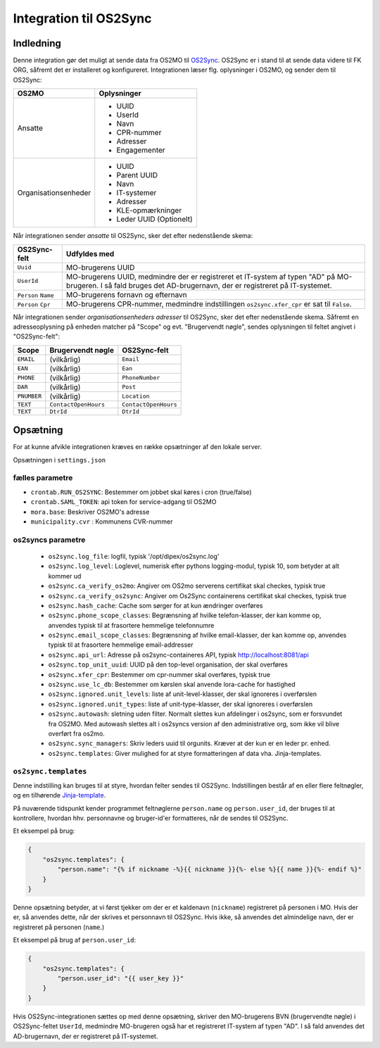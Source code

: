 ***********************
Integration til OS2Sync
***********************

Indledning
==========

Denne integration gør det muligt at sende data fra OS2MO til `OS2Sync <https://www.os2sync.dk/>`_.
OS2Sync er i stand til at sende data videre til FK ORG, såfremt det er installeret og konfigureret.
Integrationen læser flg. oplysninger i OS2MO, og sender dem til OS2Sync:

======================  ========================
OS2MO                   Oplysninger
======================  ========================
Ansatte                 * UUID
                        * UserId
                        * Navn
                        * CPR-nummer
                        * Adresser
                        * Engagementer
----------------------  ------------------------
Organisationsenheder    * UUID
                        * Parent UUID
                        * Navn
                        * IT-systemer
                        * Adresser
                        * KLE-opmærkninger
                        * Leder UUID (Optionelt)
======================  ========================

Når integrationen sender *ansatte* til OS2Sync, sker det efter nedenstående skema:

===================  ============
OS2Sync-felt         Udfyldes med
===================  ============
``Uuid``             MO-brugerens UUID
``UserId``           MO-brugerens UUID, medmindre der er registreret et IT-system af typen "AD" på MO-brugeren.
                     I så fald bruges det AD-brugernavn, der er registreret på IT-systemet.
``Person`` ``Name``  MO-brugerens fornavn og efternavn
``Person`` ``Cpr``   MO-brugerens CPR-nummer, medmindre indstillingen ``os2sync.xfer_cpr`` er sat til ``False``.
===================  ============

Når integrationen sender *organisationsenheders adresser* til OS2Sync, sker det efter nedenstående skema.
Såfremt en adresseoplysning på enheden matcher på "Scope" og evt. "Brugervendt nøgle", sendes oplysningen til feltet angivet i "OS2Sync-felt":

===========  =====================  ====================
Scope        Brugervendt nøgle      OS2Sync-felt
===========  =====================  ====================
``EMAIL``    (vilkårlig)            ``Email``
``EAN``      (vilkårlig)            ``Ean``
``PHONE``    (vilkårlig)            ``PhoneNumber``
``DAR``      (vilkårlig)            ``Post``
``PNUMBER``  (vilkårlig)            ``Location``
``TEXT``     ``ContactOpenHours``   ``ContactOpenHours``
``TEXT``     ``DtrId``              ``DtrId``
===========  =====================  ====================

Opsætning
=========

For at kunne afvikle integrationen kræves en række opsætninger af den lokale server.

Opsætningen i ``settings.json``

fælles parametre
----------------

* ``crontab.RUN_OS2SYNC``: Bestemmer om jobbet skal køres i cron (true/false)
* ``crontab.SAML_TOKEN``: api token for service-adgang til OS2MO
* ``mora.base``: Beskriver OS2MO's adresse
* ``municipality.cvr`` : Kommunens CVR-nummer


os2syncs parametre
------------------

 * ``os2sync.log_file``: logfil, typisk '/opt/dipex/os2sync.log'
 * ``os2sync.log_level``: Loglevel, numerisk efter pythons logging-modul, typisk 10, som betyder at alt kommer ud
 * ``os2sync.ca_verify_os2mo``: Angiver om OS2mo serverens certifikat skal checkes, typisk true
 * ``os2sync.ca_verify_os2sync``: Angiver om Os2Sync containerens certifikat skal checkes, typisk true
 * ``os2sync.hash_cache``: Cache som sørger for at kun ændringer overføres
 * ``os2sync.phone_scope_classes``: Begrænsning af hvilke telefon-klasser, der kan komme op, anvendes typisk til at frasortere hemmelige telefonnumre
 * ``os2sync.email_scope_classes``: Begrænsning af hvilke email-klasser, der kan komme op, anvendes typisk til at frasortere hemmelige email-addresser
 * ``os2sync.api_url``: Adresse på os2sync-containeres API, typisk http://localhost:8081/api
 * ``os2sync.top_unit_uuid``: UUID på den top-level organisation, der skal overføres
 * ``os2sync.xfer_cpr``: Bestemmer om cpr-nummer skal overføres, typisk true
 * ``os2sync.use_lc_db``: Bestemmer om kørslen skal anvende lora-cache for hastighed
 * ``os2sync.ignored.unit_levels``: liste af unit-level-klasser, der skal ignoreres i overførslen
 * ``os2sync.ignored.unit_types``: liste af unit-type-klasser, der skal ignoreres i overførslen
 * ``os2sync.autowash``: sletning uden filter. Normalt slettes kun afdelinger i os2sync, som er forsvundet fra OS2MO. Med autowash slettes alt i os2syncs version af den administrative org, som ikke vil blive overført fra os2mo.
 * ``os2sync.sync_managers``: Skriv leders uuid til orgunits. Kræver at der kun er en leder pr. enhed.
 * ``os2sync.templates``: Giver mulighed for at styre formatteringen af data vha. Jinja-templates.

``os2sync.templates``
---------------------

Denne indstilling kan bruges til at styre, hvordan felter sendes til OS2Sync.
Indstillingen består af en eller flere feltnøgler, og en tilhørende `Jinja-template <https://jinja.palletsprojects.com/en/2.11.x/templates/>`_.

På nuværende tidspunkt kender programmet feltnøglerne ``person.name`` og ``person.user_id``, der bruges til at kontrollere, hvordan hhv. personnavne og bruger-id'er formatteres, når de sendes til OS2Sync.

Et eksempel på brug:

.. code-block:: json

    {
        "os2sync.templates": {
            "person.name": "{% if nickname -%}{{ nickname }}{%- else %}{{ name }}{%- endif %}"
        }
    }

Denne opsætning betyder, at vi først tjekker om der er et kaldenavn (``nickname``) registreret på personen i MO. Hvis der er, så anvendes dette, når der skrives et personnavn til OS2Sync. Hvis ikke, så anvendes det almindelige navn, der er registreret på personen (``name``.)

Et eksempel på brug af ``person.user_id``:

.. code-block:: json

    {
        "os2sync.templates": {
            "person.user_id": "{{ user_key }}"
        }
    }

Hvis OS2Sync-integrationen sættes op med denne opsætning, skriver den MO-brugerens BVN (brugervendte nøgle) i OS2Sync-feltet ``UserId``, medmindre MO-brugeren også har et registreret IT-system af typen "AD". I så fald anvendes det AD-brugernavn, der er registreret på IT-systemet.